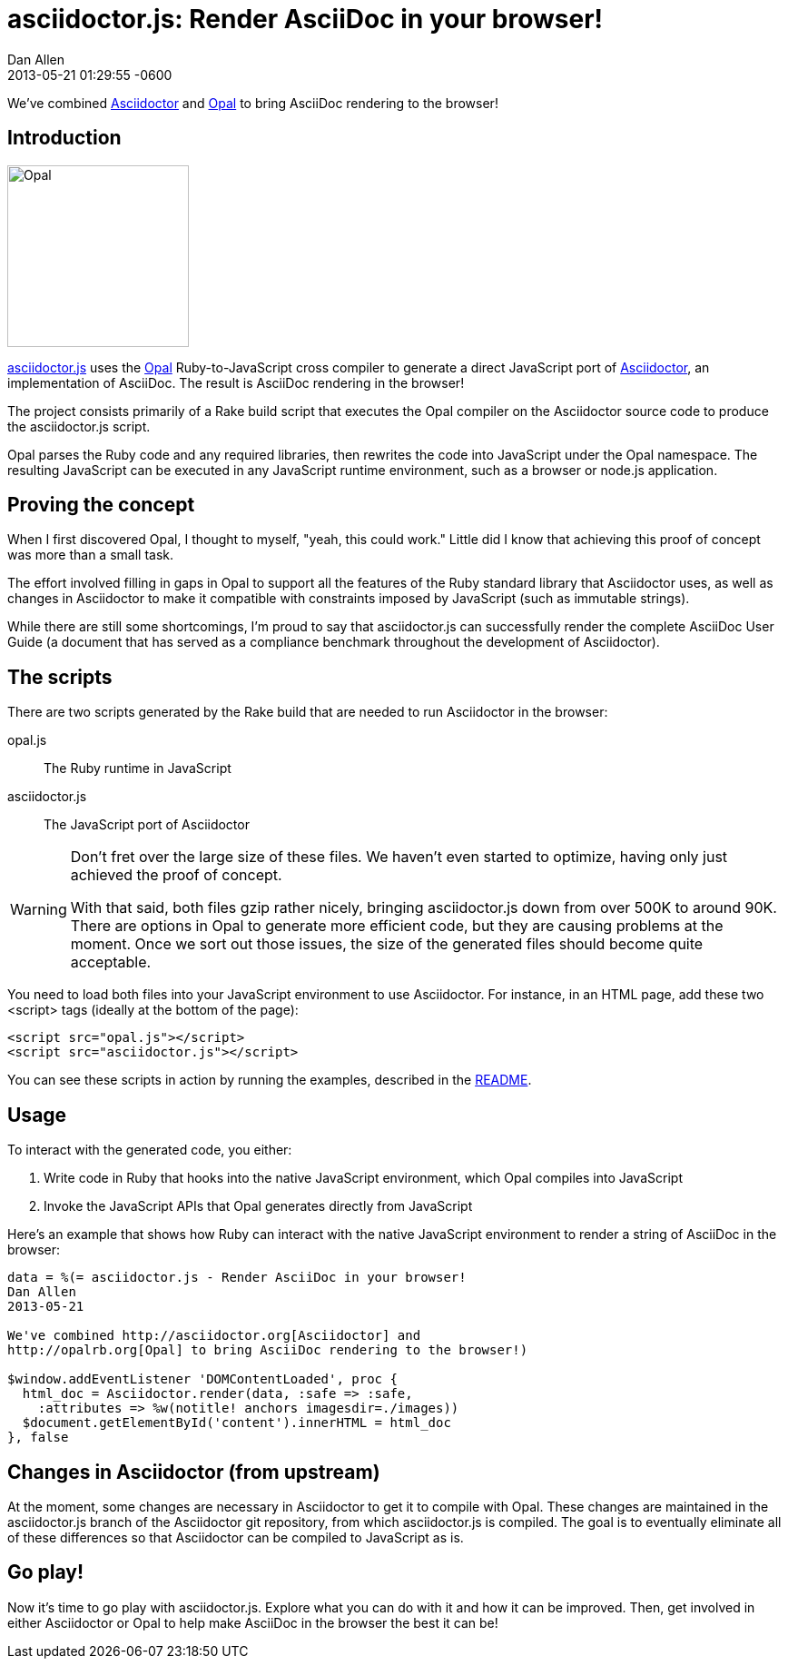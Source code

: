 = asciidoctor.js: Render AsciiDoc in your browser!
Dan Allen
2013-05-21
:revdate: 2013-05-21 01:29:55 -0600
:awestruct-tags: [announcement, javascript, port]

We've combined http://asciidoctor.org[Asciidoctor] and http://opalrb.org[Opal] to bring AsciiDoc rendering to the browser!

== Introduction

[role="feature right", caption=""]
image::opal-logo.png[Opal, 200, 200]

https://github.com/asciidoctor/asciidoctor.js[asciidoctor.js] uses the http://opalrb.org[Opal] Ruby-to-JavaScript cross compiler to generate a direct JavaScript port of http://asciidoctor.org[Asciidoctor], an implementation of AsciiDoc. The result is AsciiDoc rendering in the browser!

The project consists primarily of a Rake build script that executes the Opal compiler on the Asciidoctor source code to produce the asciidoctor.js script.

Opal parses the Ruby code and any required libraries, then rewrites the code into JavaScript under the Opal namespace.
The resulting JavaScript can be executed in any JavaScript runtime environment, such as a browser or node.js application.

== Proving the concept

When I first discovered Opal, I thought to myself, "yeah, this could work."
Little did I know that achieving this proof of concept was more than a small task.

The effort involved filling in gaps in Opal to support all the features of the Ruby standard library that Asciidoctor uses, as well as changes in Asciidoctor to make it compatible with constraints imposed by JavaScript (such as immutable strings).

While there are still some shortcomings, I'm proud to say that asciidoctor.js can successfully render the complete AsciiDoc User Guide (a document that has served as a compliance benchmark throughout the development of Asciidoctor).

== The scripts

There are two scripts generated by the Rake build that are needed to run Asciidoctor in the browser:

opal.js:: The Ruby runtime in JavaScript
asciidoctor.js:: The JavaScript port of Asciidoctor

[WARNING]
====
Don't fret over the large size of these files.
We haven't even started to optimize, having only just achieved the proof of concept.

With that said, both files gzip rather nicely, bringing asciidoctor.js down from over 500K to around 90K.
There are options in Opal to generate more efficient code, but they are causing problems at the moment.
Once we sort out those issues, the size of the generated files should become quite acceptable.
====

You need to load both files into your JavaScript environment to use Asciidoctor.
For instance, in an HTML page, add these two +<script>+ tags (ideally at the bottom of the page):

[source,html]
----
<script src="opal.js"></script>
<script src="asciidoctor.js"></script>
----

You can see these scripts in action by running the examples, described in the https://github.com/asciidoctor/asciidoctor.js#readme[README].

== Usage

To interact with the generated code, you either:

. Write code in Ruby that hooks into the native JavaScript environment, which Opal compiles into JavaScript
. Invoke the JavaScript APIs that Opal generates directly from JavaScript

Here's an example that shows how Ruby can interact with the native JavaScript environment to render a string of AsciiDoc in the browser:

[source,ruby]
----
data = %(= asciidoctor.js - Render AsciiDoc in your browser!
Dan Allen
2013-05-21

We've combined http://asciidoctor.org[Asciidoctor] and
http://opalrb.org[Opal] to bring AsciiDoc rendering to the browser!)

$window.addEventListener 'DOMContentLoaded', proc {
  html_doc = Asciidoctor.render(data, :safe => :safe,
    :attributes => %w(notitle! anchors imagesdir=./images))
  $document.getElementById('content').innerHTML = html_doc
}, false
----

== Changes in Asciidoctor (from upstream)

At the moment, some changes are necessary in Asciidoctor to get it to compile with Opal.
These changes are maintained in the asciidoctor.js branch of the Asciidoctor git repository, from which asciidoctor.js is compiled.
The goal is to eventually eliminate all of these differences so that Asciidoctor can be compiled to JavaScript as is.

== Go play!

Now it's time to go play with asciidoctor.js.
Explore what you can do with it and how it can be improved.
Then, get involved in either Asciidoctor or Opal to help make AsciiDoc in the browser the best it can be!

